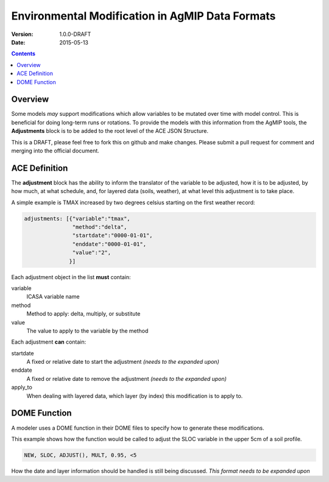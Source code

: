================================================
Environmental Modification in AgMIP Data Formats
================================================
:Version: 1.0.0-DRAFT
:Date: 2015-05-13

.. contents::

--------
Overview
--------

Some models *may* support modifications which
allow variables to be mutated over time with model control. This
is beneficial for doing long-term runs or rotations. To provide
the models with this information from the AgMIP tools, the **Adjustments**
block is to be added to the root level of the ACE JSON Structure.

This is a DRAFT, please feel free to fork this on github and make
changes. Please submit a pull request for comment and merging into
the official document.

--------------
ACE Definition
--------------

The **adjustment** block has the ability to inform the translator
of the variable to be adjusted, how it is to be adjusted, by how much, at what schedule,
and, for layered data (soils, weather), at what level this adjustment is to take place.

A simple example is TMAX increased by two degrees celsius starting on the first weather
record:

.. code-block:: javascript

    adjustments: [{"variable":"tmax",
                   "method":"delta",
                   "startdate":"0000-01-01",
                   "enddate":"0000-01-01",
                   "value":"2",
                  }]

Each adjustment object in the list **must** contain:

variable
    ICASA variable name

method
    Method to apply: delta, multiply, or substitute


value
    The value to apply to the variable by the method

Each adjustment **can** contain:

startdate
    A fixed or relative date to start the adjustment *(needs to the expanded upon)*

enddate
    A fixed or relative date to remove the adjustment *(needs to the expanded upon)*

apply_to
    When dealing with layered data, which layer (by index) this modification is to apply to.

-------------
DOME Function
-------------

A modeler uses a DOME function in their DOME files to specify how to generate these
modifications.

This example shows how the function would be called to adjust the SLOC variable in the
upper 5cm of a soil profile.

.. code-block::

    NEW, SLOC, ADJUST(), MULT, 0.95, <5

How the date and layer information should be handled is still being discussed.
*This format needs to be expanded upon*
